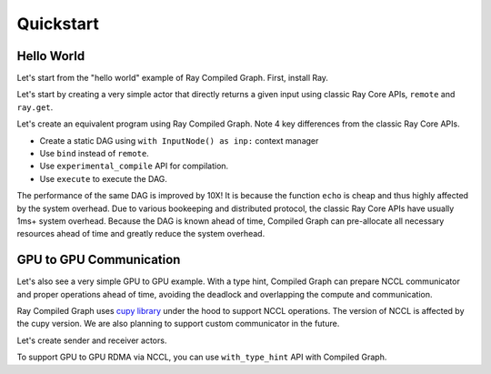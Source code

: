 Quickstart
==========

Hello World
-----------
Let's start from the "hello world" example of Ray Compiled Graph. First, install Ray.

.. testcode::

    pip install "ray[adag]"

Let's start by creating a very simple actor that directly returns a given input using classic Ray Core APIs, ``remote`` and ``ray.get``.

.. testcode::

    import ray
    import time

    @ray.remote
    class SimpleActor:
    def echo(self, msg):
        return msg

    a = SimpleActor.remote()

    # warmup
    for _ in range(5):
        msg_ref = a.echo.remote("hello")
        ray.get(msg_ref)
    
    start = time.perf_counter()
    msg_ref = a.echo.remote("hello")
    ray.get(msg_ref)
    end = time.perf_counter()
    print(f"Execution takes {(end - start) * 1000 * 1000} us")

.. testoutput::

    Execution takes 969.0364822745323 us

Let's create an equivalent program using Ray Compiled Graph. Note 4 key differences from the classic Ray Core APIs.

- Create a static DAG using ``with InputNode() as inp:`` context manager
- Use ``bind`` instead of ``remote``.
- Use ``experimental_compile`` API for compilation.
- Use ``execute`` to execute the DAG.

.. testcode::

    import ray.dag
    with ray.dag.InputNode() as inp:
        # Note that it uses `bind` instead of `remote`
        dag = a.echo.bind(inp)
    # experimental_compile is the key for optimizing the performance.
    dag = dag.experimental_compile()

    # warmup
    for _ in range(5):
        msg_ref = dag.execute("hello")
        ray.get(msg_ref)
    
    start = time.perf_counter()
    # `dag.execute` runs the DAG and returns a future. You can use `ray.get` API.
    msg_ref = dag.execute("hello")
    ray.get(msg_ref)
    end = time.perf_counter()
    print(f"Execution takes {(end - start) * 1000 * 1000} us")

.. testoutput::

    Execution takes 86.72196418046951 us

The performance of the same DAG is improved by 10X! It is because the function ``echo`` is cheap and thus highly affected by
the system overhead. Due to various bookeeping and distributed protocol, the classic Ray Core APIs have
usually 1ms+ system overhead. Because the DAG is known ahead of time, Compiled Graph can pre-allocate all necessary
resources ahead of time and greatly reduce the system overhead.

GPU to GPU Communication
------------------------
Let's also see a very simple GPU to GPU example. With a type hint, Compiled Graph can prepare NCCL communicator and
proper operations ahead of time, avoiding the deadlock and overlapping the compute and communication.

Ray Compiled Graph uses `cupy library <https://cupy.dev/>`_ under the hood to support NCCL operations.
The version of NCCL is affected by the cupy version. We are also planning to support custom communicator in the future.

Let's create sender and receiver actors.

.. testcode::

    import ray
    import ray.dag
    import torch
    from ray.experimental.channel.torch_tensor_type import TorchTensorType

    ray.init()
    # Note that the following example requires at least 2 GPUs
    assert ray.available_resources().get("GPU") >= 2, "At least 2 GPUs are required to run this example."

    import torch

    @ray.remote(num_gpus=1)
    class GPUSender:
        def send(self, shape):
            return torch.zeros(shape, device="cuda")

    @ray.remote(num_gpus=1)
    class GPUReceiver:
        def recv(self, tensor: torch.Tensor):
            assert tensor.device.type == "cuda"
            return tensor.shape

    sender = GPUSender.remote()
    receiver = GPUReceiver.remote()

To support GPU to GPU RDMA via NCCL, you can use ``with_type_hint`` API with Compiled Graph.

.. testcode::

    with ray.dag.InputNode() as inp:
        dag = sender.send.bind(inp)
        # It gives a type hint that the return value of `send` should use
        # NCCL.
        dag = dag.with_type_hint(TorchTensorType(transport="nccl"))
        dag = receiver.recv.bind(dag)

    # Compile API prepares the nccl communicator across all workers and schedule operations
    # accordingly.
    dag = dag.experimental_compile()
    assert ray.get(dag.execute((10, ))) == (10, )
